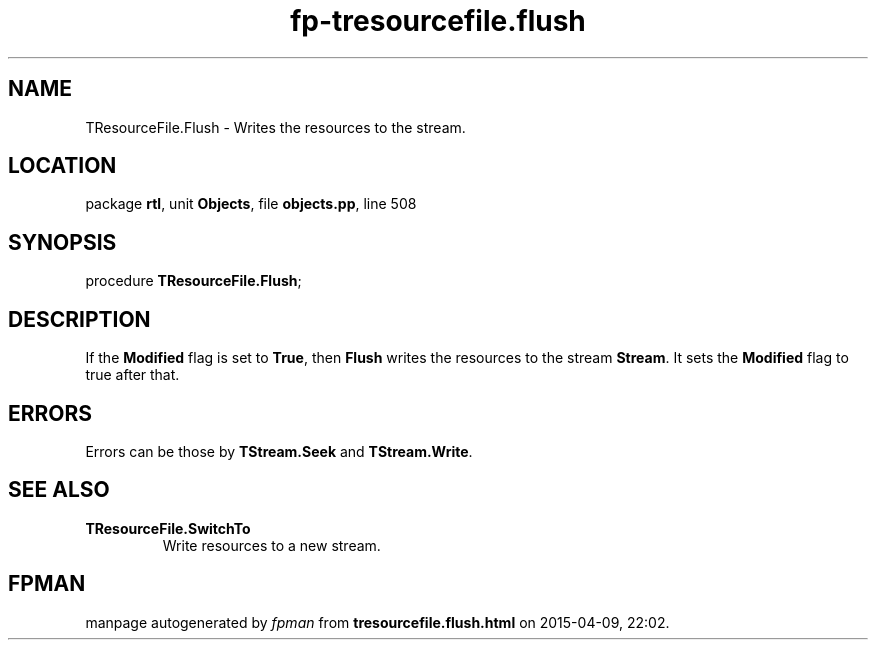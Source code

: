 .\" file autogenerated by fpman
.TH "fp-tresourcefile.flush" 3 "2014-03-14" "fpman" "Free Pascal Programmer's Manual"
.SH NAME
TResourceFile.Flush - Writes the resources to the stream.
.SH LOCATION
package \fBrtl\fR, unit \fBObjects\fR, file \fBobjects.pp\fR, line 508
.SH SYNOPSIS
procedure \fBTResourceFile.Flush\fR;
.SH DESCRIPTION
If the \fBModified\fR flag is set to \fBTrue\fR, then \fBFlush\fR writes the resources to the stream \fBStream\fR. It sets the \fBModified\fR flag to true after that.


.SH ERRORS
Errors can be those by \fBTStream.Seek\fR and \fBTStream.Write\fR.


.SH SEE ALSO
.TP
.B TResourceFile.SwitchTo
Write resources to a new stream.

.SH FPMAN
manpage autogenerated by \fIfpman\fR from \fBtresourcefile.flush.html\fR on 2015-04-09, 22:02.


